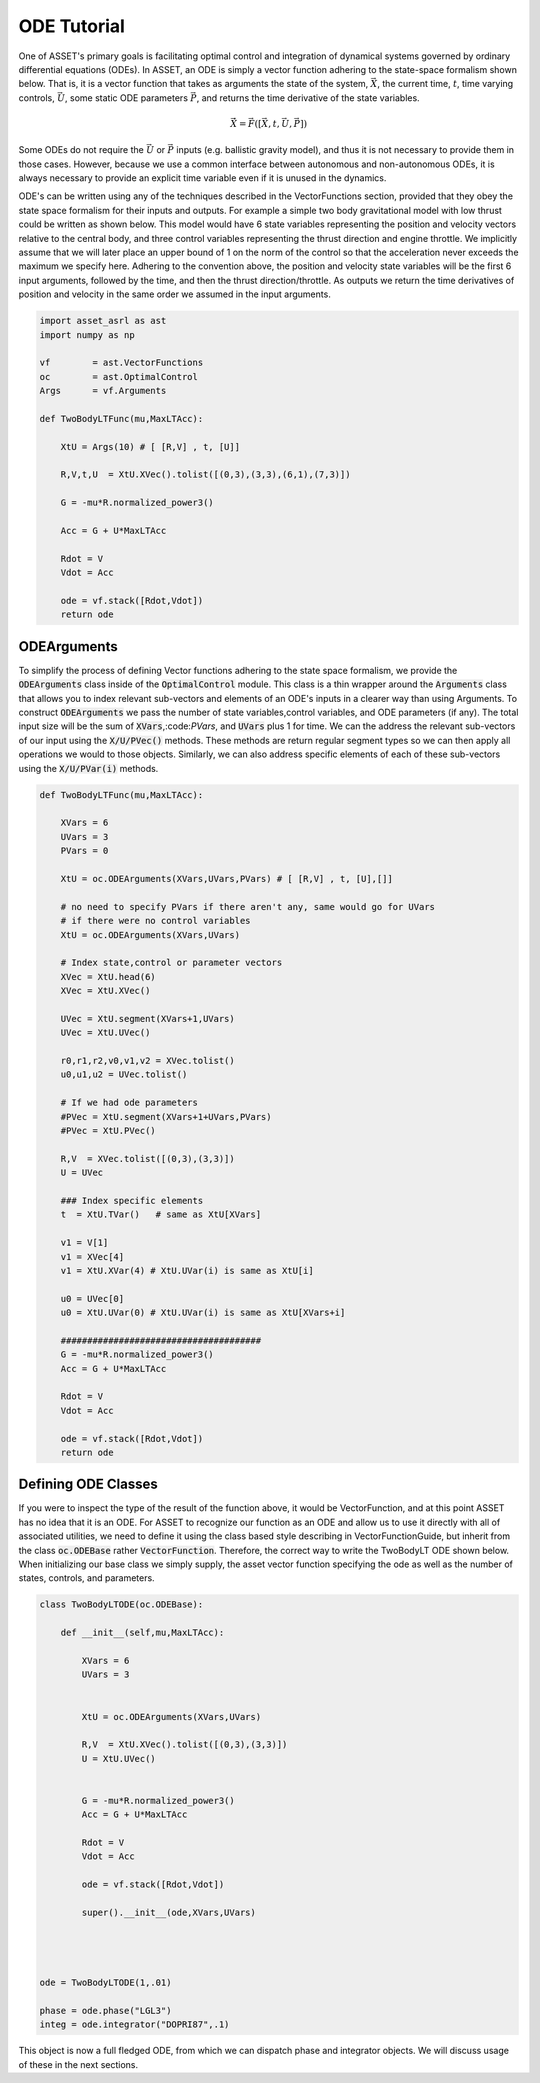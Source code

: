 ODE Tutorial
============

One of ASSET's primary goals is facilitating optimal control and integration of dynamical systems governed by ordinary differential equations (ODEs).
In ASSET, an ODE is simply a vector function adhering to the state-space formalism shown below. 
That is, it is a vector function that takes as arguments the state of the system, :math:`\vec{X}`, the current time,
:math:`t`, time varying controls, :math:`\vec{U}`, some static ODE parameters :math:`\vec{P}`, and returns the time derivative of the state variables. 

.. math::

    \begin{equation}
    \dot{\vec{X}} = \vec{F}([\vec{X},t,\vec{U},\vec{P}])
    \end{equation}


Some ODEs do not require the :math:`\vec{U}` or :math:`\vec{P}` inputs (e.g. ballistic gravity model), and thus it is not necessary to provide them in those cases. 
However, because we use a common interface between autonomous and non-autonomous ODEs, it is always necessary to provide 
an explicit time variable even if it is unused in the dynamics. 


ODE's can be written using any of the techniques described in the VectorFunctions
section, provided that they obey the state space formalism for their inputs and outputs. 
For example a simple two body gravitational model with low thrust could be written as shown 
below. This model would have 6 state variables representing the position and velocity vectors
relative to the central body, and three control variables representing the thrust direction and engine throttle.
We implicitly assume that we will later place an upper bound of 1 on the norm of the control so that the acceleration
never exceeds the maximum we specify here. Adhering to the convention above, the position and velocity state variables will be
the first 6 input arguments, followed by the time, and then the thrust direction/throttle. As outputs we return
the time derivatives of position and velocity in the same order we assumed in the input arguments.


.. code-block:: python

    import asset_asrl as ast
    import numpy as np

    vf        = ast.VectorFunctions
    oc        = ast.OptimalControl
    Args      = vf.Arguments

    def TwoBodyLTFunc(mu,MaxLTAcc):
    
        XtU = Args(10) # [ [R,V] , t, [U]]
    
        R,V,t,U  = XtU.XVec().tolist([(0,3),(3,3),(6,1),(7,3)])
    
        G = -mu*R.normalized_power3()
    
        Acc = G + U*MaxLTAcc
    
        Rdot = V
        Vdot = Acc
    
        ode = vf.stack([Rdot,Vdot])
        return ode

ODEArguments
############

To simplify the process of defining Vector functions adhering to the state space
formalism, we provide the :code:`ODEArguments` class inside of the :code:`OptimalControl` module.
This class is a thin wrapper around the :code:`Arguments` class that allows you to index relevant
sub-vectors and elements of an ODE's inputs in a clearer way than using Arguments. To construct 
:code:`ODEArguments` we pass the number of state variables,control variables, and ODE parameters (if
any). The total input size will be the sum of :code:`XVars`,:code:`PVars`, and :code:`UVars` plus 1 for time. We can the
address the relevant sub-vectors of our input using the :code:`X/U/PVec()` methods. These methods are return regular
segment types so we can then apply all operations we would to those objects. Similarly, we can also address
specific elements of each of these sub-vectors using the :code:`X/U/PVar(i)` methods.

.. code-block:: python

    def TwoBodyLTFunc(mu,MaxLTAcc):
    
        XVars = 6
        UVars = 3
        PVars = 0
    
        XtU = oc.ODEArguments(XVars,UVars,PVars) # [ [R,V] , t, [U],[]]
    
        # no need to specify PVars if there aren't any, same would go for UVars
        # if there were no control variables
        XtU = oc.ODEArguments(XVars,UVars) 
        
        # Index state,control or parameter vectors
        XVec = XtU.head(6)
        XVec = XtU.XVec()
    
        UVec = XtU.segment(XVars+1,UVars)
        UVec = XtU.UVec()
    
        r0,r1,r2,v0,v1,v2 = XVec.tolist()
        u0,u1,u2 = UVec.tolist()
    
        # If we had ode parameters
        #PVec = XtU.segment(XVars+1+UVars,PVars)
        #PVec = XtU.PVec()
    
        R,V  = XVec.tolist([(0,3),(3,3)])
        U = UVec
    
        ### Index specific elements 
        t  = XtU.TVar()   # same as XtU[XVars]
    
        v1 = V[1]
        v1 = XVec[4]
        v1 = XtU.XVar(4) # XtU.UVar(i) is same as XtU[i]
    
        u0 = UVec[0]
        u0 = XtU.UVar(0) # XtU.UVar(i) is same as XtU[XVars+i]
    
        ######################################
        G = -mu*R.normalized_power3()
        Acc = G + U*MaxLTAcc
    
        Rdot = V
        Vdot = Acc
    
        ode = vf.stack([Rdot,Vdot])
        return ode




Defining ODE Classes
####################

If you were to inspect the type of the result of the function above, it would
be VectorFunction, and at this point ASSET has no idea that it is an ODE.
For ASSET to recognize our function as an ODE and allow us to use it directly with
all of associated utilities, we need to define it using the class
based style describing in VectorFunctionGuide, but inherit from the class :code:`oc.ODEBase`
rather :code:`VectorFunction`. Therefore, the correct way to write the TwoBodyLT ODE shown below.
When initializing our base class we simply supply, the asset vector function specifying
the ode as well as the number of states, controls, and parameters.

.. code-block:: python

    class TwoBodyLTODE(oc.ODEBase):
    
        def __init__(self,mu,MaxLTAcc):
        
            XVars = 6
            UVars = 3
        
        
            XtU = oc.ODEArguments(XVars,UVars)
        
            R,V  = XtU.XVec().tolist([(0,3),(3,3)])
            U = XtU.UVec()
        
        
            G = -mu*R.normalized_power3()
            Acc = G + U*MaxLTAcc
        
            Rdot = V
            Vdot = Acc
        
            ode = vf.stack([Rdot,Vdot])
        
            super().__init__(ode,XVars,UVars)
        


        
    ode = TwoBodyLTODE(1,.01)

    phase = ode.phase("LGL3")
    integ = ode.integrator("DOPRI87",.1)

    

This object is now a full fledged ODE, from which we can dispatch phase and integrator
objects. We will discuss usage of these in the next sections.